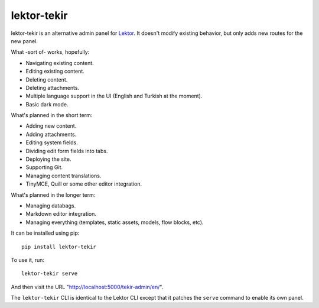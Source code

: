 lektor-tekir
============

lektor-tekir is an alternative admin panel for `Lektor`_.
It doesn't modify existing behavior, but only adds new routes
for the new panel.

What -sort of- works, hopefully:

- Navigating existing content.
- Editing existing content.
- Deleting content.
- Deleting attachments.
- Multiple language support in the UI (English and Turkish at the moment).
- Basic dark mode.

What's planned in the short term:

- Adding new content.
- Adding attachments.
- Editing system fields.
- Dividing edit form fields into tabs.
- Deploying the site.
- Supporting Git.
- Managing content translations.
- TinyMCE, Quill or some other editor integration.

What's planned in the longer term:

- Managing databags.
- Markdown editor integration.
- Managing everything (templates, static assets, models, flow blocks, etc).

It can be installed using pip::

  pip install lektor-tekir

To use it, run::

  lektor-tekir serve

And then visit the URL "http://localhost:5000/tekir-admin/en/".

The ``lektor-tekir`` CLI is identical to the Lektor CLI
except that it patches the ``serve`` command to enable its own panel.

.. _Lektor: https://www.getlektor.com/
